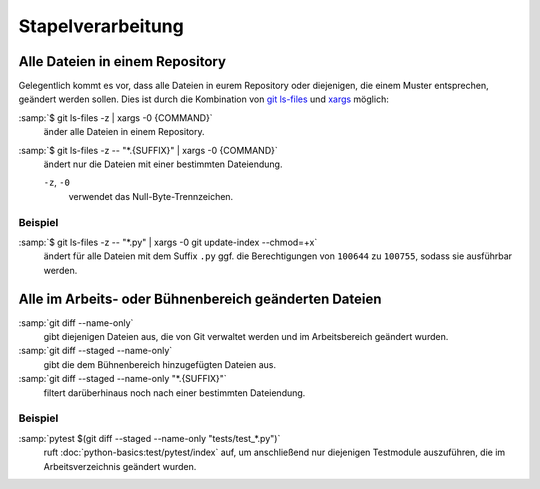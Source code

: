 Stapelverarbeitung
==================

Alle Dateien in einem Repository
--------------------------------

Gelegentlich kommt es vor, dass alle Dateien in eurem Repository oder
diejenigen, die einem Muster entsprechen, geändert werden sollen. Dies ist durch
die Kombination von `git ls-files <https://git-scm.com/docs/git-ls-files>`_ und
`xargs <https://linux.die.net/man/1/xargs>`_ möglich:

:samp:`$ git ls-files -z | xargs -0 {COMMAND}`
    änder alle Dateien in einem Repository.
:samp:`$ git ls-files -z -- "*.{SUFFIX}" | xargs -0 {COMMAND}`
    ändert nur die Dateien mit einer bestimmten Dateiendung.

    ``-z``, ``-0``
        verwendet das Null-Byte-Trennzeichen.

Beispiel
~~~~~~~~

:samp:`$ git ls-files -z -- "*.py" | xargs -0 git update-index --chmod=+x`
    ändert für alle Dateien mit dem Suffix ``.py`` ggf. die Berechtigungen von
    ``100644`` zu ``100755``, sodass sie ausführbar werden.

Alle im Arbeits- oder Bühnenbereich geänderten Dateien
------------------------------------------------------

:samp:`git diff --name-only`
    gibt diejenigen Dateien aus, die von Git verwaltet werden und im
    Arbeitsbereich geändert wurden.
:samp:`git diff --staged --name-only`
    gibt die dem Bühnenbereich hinzugefügten Dateien aus.
:samp:`git diff --staged --name-only "*.{SUFFIX}"`
    filtert darüberhinaus noch nach einer bestimmten Dateiendung.

Beispiel
~~~~~~~~

:samp:`pytest $(git diff --staged --name-only "tests/test_*.py")`
    ruft :doc:`python-basics:test/pytest/index` auf, um anschließend nur
    diejenigen Testmodule auszuführen, die im Arbeitsverzeichnis geändert
    wurden.
